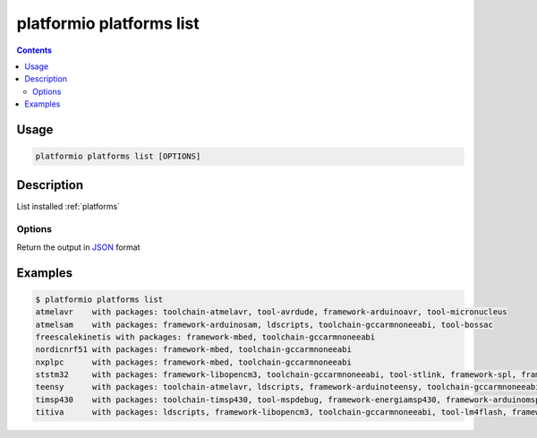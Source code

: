 ..  Copyright 2014-present Ivan Kravets <me@ikravets.com>
    Licensed under the Apache License, Version 2.0 (the "License");
    you may not use this file except in compliance with the License.
    You may obtain a copy of the License at
       http://www.apache.org/licenses/LICENSE-2.0
    Unless required by applicable law or agreed to in writing, software
    distributed under the License is distributed on an "AS IS" BASIS,
    WITHOUT WARRANTIES OR CONDITIONS OF ANY KIND, either express or implied.
    See the License for the specific language governing permissions and
    limitations under the License.

.. _cmd_platforms_list:

platformio platforms list
=========================

.. contents::

Usage
-----

.. code-block:: bash

    platformio platforms list [OPTIONS]


Description
-----------

List installed :ref:`platforms`

Options
~~~~~~~

.. program:: platformio platforms list

.. option::
    --json-output

Return the output in `JSON <http://en.wikipedia.org/wiki/JSON>`_ format

Examples
--------

.. code-block:: bash

    $ platformio platforms list
    atmelavr    with packages: toolchain-atmelavr, tool-avrdude, framework-arduinoavr, tool-micronucleus
    atmelsam    with packages: framework-arduinosam, ldscripts, toolchain-gccarmnoneeabi, tool-bossac
    freescalekinetis with packages: framework-mbed, toolchain-gccarmnoneeabi
    nordicnrf51 with packages: framework-mbed, toolchain-gccarmnoneeabi
    nxplpc      with packages: framework-mbed, toolchain-gccarmnoneeabi
    ststm32     with packages: framework-libopencm3, toolchain-gccarmnoneeabi, tool-stlink, framework-spl, framework-cmsis, framework-mbed, ldscripts
    teensy      with packages: toolchain-atmelavr, ldscripts, framework-arduinoteensy, toolchain-gccarmnoneeabi, tool-teensy
    timsp430    with packages: toolchain-timsp430, tool-mspdebug, framework-energiamsp430, framework-arduinomsp430
    titiva      with packages: ldscripts, framework-libopencm3, toolchain-gccarmnoneeabi, tool-lm4flash, framework-energiativa

